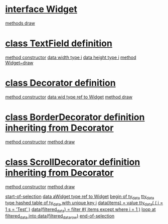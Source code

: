 
* [[file:zmp_decorator_demo1.abap::11][interface Widget]]
    [[file:zmp_decorator_demo1.abap::12][methods draw]]

* [[file:zmp_decorator_demo1.abap::15][class TextField definition]]
    [[file:zmp_decorator_demo1.abap::26][method constructor]]
    [[file:zmp_decorator_demo1.abap::21][data width type i]]
    [[file:zmp_decorator_demo1.abap::22][data height type i]]
    [[file:zmp_decorator_demo1.abap::31][method Widget~draw]]

* [[file:zmp_decorator_demo1.abap::36][class Decorator definition]]
    [[file:zmp_decorator_demo1.abap::50][method constructor]]
    [[file:zmp_decorator_demo1.abap::46][data wid type ref to Widget]]
    [[file:zmp_decorator_demo1.abap::54][method draw]]

* [[file:zmp_decorator_demo1.abap::59][class BorderDecorator definition inheriting from Decorator]]
    [[file:zmp_decorator_demo1.abap::67][method constructor]]
    [[file:zmp_decorator_demo1.abap::71][method draw]]

* [[file:zmp_decorator_demo1.abap::77][class ScrollDecorator definition inheriting from Decorator]]
    [[file:zmp_decorator_demo1.abap::85][method constructor]]
    [[file:zmp_decorator_demo1.abap::89][method draw]]

[[file:zmp_decorator_demo1.abap::95][start-of-selection]]
[[file:zmp_decorator_demo1.abap::97][data aWidget type ref to Widget]]
  [[file:zmp_decorator_demo1.abap::105][begin of ty_data]]
  [[file:zmp_decorator_demo1.abap::109][tty_data type hashed table of ty_data with unique key i]]
[[file:zmp_decorator_demo1.abap::111][data(items) = value tty_data( ( i = 1 s = 'Test' )]]
[[file:zmp_decorator_demo1.abap::115][data(filtered_data) = filter #( items except where i = 1 )]]
[[file:zmp_decorator_demo1.abap::117][loop at filtered_data into data(filtered_data_row)]]
[[file:zmp_decorator_demo1.abap::122][end-of-selection]]

